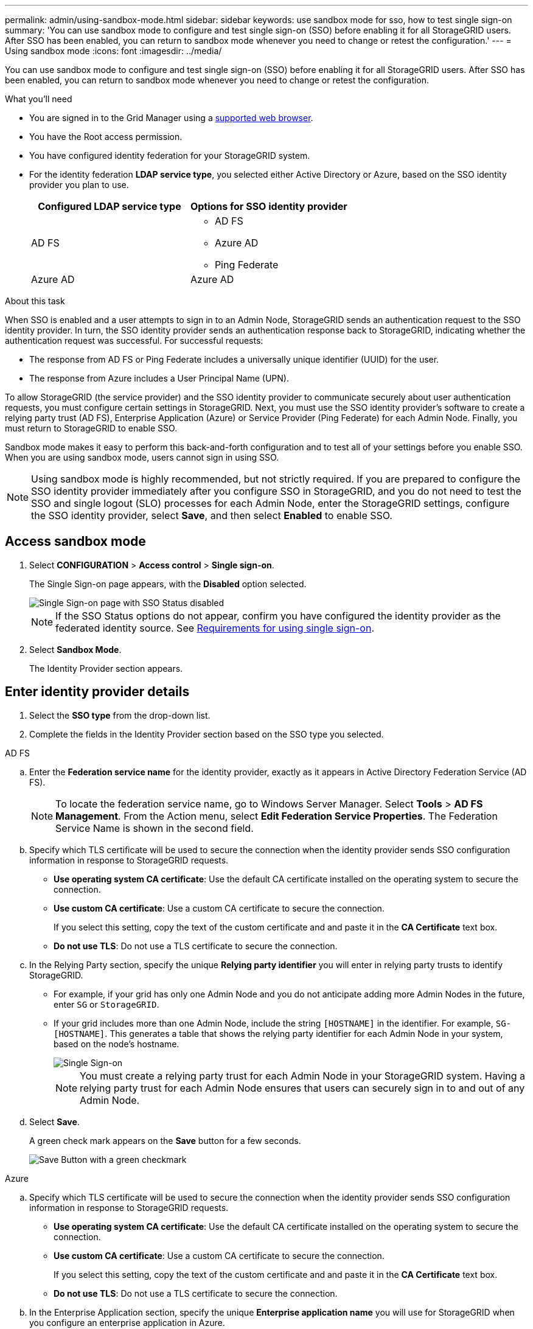 ---
permalink: admin/using-sandbox-mode.html
sidebar: sidebar
keywords: use sandbox mode for sso, how to test single sign-on
summary: 'You can use sandbox mode to configure and test single sign-on (SSO) before enabling it for all StorageGRID users. After SSO has been enabled, you can return to sandbox mode whenever you need to change or retest the configuration.'
---
= Using sandbox mode
:icons: font
:imagesdir: ../media/

[.lead]
You can use sandbox mode to configure and test single sign-on (SSO) before enabling it for all StorageGRID users. After SSO has been enabled, you can return to sandbox mode whenever you need to change or retest the configuration. 

.What you'll need

* You are signed in to the Grid Manager using a xref:../admin/web-browser-requirements.adoc[supported web browser].
* You have the Root access permission.
* You have configured identity federation for your StorageGRID system.
* For the identity federation *LDAP service type*, you selected either Active Directory or Azure, based on the SSO identity provider you plan to use.
+
[cols="1a,1a"]  
|===
|Configured LDAP service type |Options for SSO identity provider

|AD FS
|* AD FS
* Azure AD
* Ping Federate

|Azure AD
|Azure AD

|===

.About this task

When SSO is enabled and a user attempts to sign in to an Admin Node, StorageGRID sends an authentication request to the SSO identity provider. In turn, the SSO identity provider sends an authentication response back to StorageGRID, indicating whether the authentication request was successful. For successful requests:

* The response from AD FS or Ping Federate includes a universally unique identifier (UUID) for the user. 
* The response from Azure includes a User Principal Name (UPN).

To allow StorageGRID (the service provider) and the SSO identity provider to communicate securely about user authentication requests, you must configure certain settings in StorageGRID. Next, you must use the SSO identity provider's software to create a relying party trust (AD FS), Enterprise Application (Azure) or Service Provider (Ping Federate) for each Admin Node. Finally, you must return to StorageGRID to enable SSO.

Sandbox mode makes it easy to perform this back-and-forth configuration and to test all of your settings before you enable SSO. When you are using sandbox mode, users cannot sign in using SSO.

NOTE: Using sandbox mode is highly recommended, but not strictly required. If you are prepared to configure the SSO identity provider immediately after you configure SSO in StorageGRID, and you do not need to test the SSO and single logout (SLO) processes for each Admin Node, enter the StorageGRID settings, configure the SSO identity provider, select *Save*, and then select *Enabled* to enable SSO.

== Access sandbox mode

. Select *CONFIGURATION* > *Access control* > *Single sign-on*.
+
The Single Sign-on page appears, with the *Disabled* option selected.
+
image::../media/sso_status_disabled.png[Single Sign-on page with SSO Status disabled]
+
NOTE: If the SSO Status options do not appear, confirm you have configured the identity provider as the federated identity source. See xref:requirements-for-sso.adoc[Requirements for using single sign-on].

. Select *Sandbox Mode*.
+
The Identity Provider section appears.

== Enter identity provider details

. Select the *SSO type* from the drop-down list.

. Complete the fields in the Identity Provider section based on the SSO type you selected.

// start tabbed area

[role="tabbed-block"]
====

.AD FS
--
.. Enter the *Federation service name* for the identity provider, exactly as it appears in Active Directory Federation Service (AD FS).
+
NOTE: To locate the federation service name, go to Windows Server Manager. Select *Tools* > *AD FS Management*. From the Action menu, select *Edit Federation Service Properties*. The Federation Service Name is shown in the second field.

.. Specify which TLS certificate will be used to secure the connection when the identity provider sends SSO configuration information in response to StorageGRID requests.

** *Use operating system CA certificate*: Use the default CA certificate installed on the operating system to secure the connection.

** *Use custom CA certificate*: Use a custom CA certificate to secure the connection.
+
If you select this setting, copy the text of the custom certificate and and paste it in the *CA Certificate* text box.

** *Do not use TLS*: Do not use a TLS certificate to secure the connection.

.. In the Relying Party section, specify the unique *Relying party identifier* you will enter in relying party trusts to identify StorageGRID.

* For example, if your grid has only one Admin Node and you do not anticipate adding more Admin Nodes in the future, enter `SG` or `StorageGRID`.

* If your grid includes more than one Admin Node, include the string `[HOSTNAME]` in the identifier. For example, `SG-[HOSTNAME]`. This generates a table that shows the relying party identifier for each Admin Node in your system, based on the node's hostname.
+
image::../media/sso_status_sandbox_mode_active_directory.png[Single Sign-on, Sandbox mode enabled, Relying party identifiers shown for several Admin Nodes]
+
NOTE: You must create a relying party trust for each Admin Node in your StorageGRID system. Having a relying party trust for each Admin Node ensures that users can securely sign in to and out of any Admin Node.
.. Select *Save*.
+
A green check mark appears on the *Save* button for a few seconds.
+
image::../media/save_button_green_checkmark.gif[Save Button with a green checkmark]

--
.Azure
--

.. Specify which TLS certificate will be used to secure the connection when the identity provider sends SSO configuration information in response to StorageGRID requests.

** *Use operating system CA certificate*: Use the default CA certificate installed on the operating system to secure the connection.

** *Use custom CA certificate*: Use a custom CA certificate to secure the connection.
+
If you select this setting, copy the text of the custom certificate and and paste it in the *CA Certificate* text box.

** *Do not use TLS*: Do not use a TLS certificate to secure the connection.

.. In the Enterprise Application section, specify the unique *Enterprise application name* you will use for StorageGRID when you configure an enterprise application in Azure.

* For example, if your grid has only one Admin Node and you do not anticipate adding more Admin Nodes in the future, enter `SG` or `StorageGRID`.

* If your grid includes more than one Admin Node, include the string `[HOSTNAME]` in the identifier. For example, `SG-[HOSTNAME]`. This generates a table that shows an enterprise application name for each Admin Node in your system, based on the node's hostname.
+
image::../media/sso_status_sandbox_mode_azure.png[Single Sign-on, Sandbox mode enabled, Relying party identifiers shown for several Admin Nodes]

.. Copy the federation metadata URL from the SAML Signing Certificate section and paste it in the *Federation metadata URL* field.
+
To access this URL, select the enterprise application and open the Single sign-on page.

.. Select *Save*.
+
A green check mark appears on the *Save* button for a few seconds.
+
image::../media/save_button_green_checkmark.gif[Save Button with a green checkmark]

.. Select the button to download the SAML metadata for the Admin Node you are currently signed in to. You can import this metadata when you create the relying party trust.

NOTE: To obtain SAML metadata for any other Admin Nodes, you must sign into each node, return to this page, and download the associated SAML metadata.

--
.Ping Federate
--

.. Specify which TLS certificate will be used to secure the connection when the identity provider sends SSO configuration information in response to StorageGRID requests.

** *Use operating system CA certificate*: Use the default CA certificate installed on the operating system to secure the connection.

** *Use custom CA certificate*: Use a custom CA certificate to secure the connection.
+
If you select this setting, copy the text of the custom certificate and and paste it in the *CA Certificate* text box.

** *Do not use TLS*: Do not use a TLS certificate to secure the connection.

.. In the Service Provider (SP) section, specify the unique *SP connection ID* you will enter in SP connections to identify StorageGRID.

* For example, if your grid has only one Admin Node and you do not anticipate adding more Admin Nodes in the future, enter `SG` or `StorageGRID`.

* If your grid includes more than one Admin Node, include the string `[HOSTNAME]` in the identifier. For example, `SG-[HOSTNAME]`. This generates a table that shows the SP connection ID for each Admin Node in your system, based on the node's hostname.
+
image::../media/sso_status_sandbox_mode_ping_federated.png[Single Sign-on, Sandbox mode enabled, Relying party identifiers shown for several Admin Nodes]

.. Specify the federation metadata URL for each Admin Node in the *Federation metadata URL* field.
+
Use the following format:
+
----
https://<Federation Service Name>:9031/pf/federation_metadata.ping?PartnerSpId=<Relying Party Identifier>
----

.. Select *Save*.
+
A green check mark appears on the *Save* button for a few seconds.
+
image::../media/save_button_green_checkmark.gif[Save Button with a green checkmark]

.. Select the button to download the SAML metadata for the Admin Node you are currently signed in to. You can import this metadata when you create the service provider (SP) connection for each Admin Node.

NOTE: To obtain SAML metadata for any other Admin Nodes, you must sign into each node, return to this page, and download the associated SAML metadata.


--
====

// end tabbed area

== Configure relying party trusts, enterprise applications, or SP connections

When the configuration is saved, the Sandbox mode confirmation notice appears. This notice confirms that sandbox mode is now enabled and provides overview instructions for configuring a relying party trust (AD FS), enterprise application (Azure), or service provider connection (Ping Federate) for each Admin Node and for testing the single sign-in (SSO) and single logout (SLO) processes.

StorageGRID can remain in sandbox mode as long as required. However, when *Sandbox Mode* is selected on the Single Sign-on page, SSO is disabled for all StorageGRID users. Only local users can sign in.

To configure relying party trusts, enterprise applications, or SP connections, follow these steps, based on the SSO provider.

// start tabbed area

[role="tabbed-block"]
====

.AD FS
--

. Go to Active Directory Federation Services (AD FS).

. Create one or more relying party trusts for StorageGRID, using the relying party identifier(s) shown in the table on the StorageGRID Single Sign-on page.
+
You must create one trust for each Admin Node shown in the table.
+
For detailed instructions, go to xref:admin/creating-relying-party-trusts-in-ad-fs.adoc[Create relying party trusts in AD FS].

. Select the link in the Sandbox mode notification to go to your identity provider's sign-on page.
+
image::../media/sso_sandbox_mode_enabled_adfs.png[Single Sign-on, Sandbox mode notification for AD FS]

. From this page, sign in to each relying party trust you created for StorageGRID.
+
For detailed instructions, go to xref:admin/testing-relying-party-trusts.adoc[Test relying party trusts].
+
If the SSO operation is successful, StorageGRID displays a page with a success message. Otherwise, an error message is displayed.

. When you have confirmed SSO for each of the relying party trusts and you are ready to enforce the use of SSO for StorageGRID, go to xref:admin/enabling-single-sign-on.adoc[Enable single sign-on].

--

.Azure 
--

. Go to the Azure portal. 

. Create one or more enterprise applications for StorageGRID. Use the Enterprise application name for each Admin Node (shown in the table on the StorageGRID Single Sign-on page) and the SAML metadata you downloaded for that Admin Node.
+
You must create one enterprise application for each Admin Node shown in the table.

. For each enterprise application you created, go to the Single sign-on page in the Azure portal.

. Test the settings for each application. 
+
You can sign in as the current user or as someone else. StorageGRID displays a success or error message for each test.

. When you have confirmed SSO for each of the enterprise applications and you are ready to enforce the use of SSO for StorageGRID, go to xref:admin/enabling-single-sign-on.adoc[Enable single sign-on].

--

.Ping Federate
--

. Go to Ping Federate.

. Create one or more service provider (SP) connections for StorageGRID. Use the SP connection ID for each Admin Node (shown in the table on the StorageGRID Single Sign-on page) and the SAML metadata you downloaded for that Admin Node.
+
You must create one SP connection for each Admin Node shown in the table.

. Select each link in the Sandbox mode notification to test SSO and SLO for each Admin Node.
+
image::../media/sso_sandbox_mode_enabled_ping.png[Single Sign-on, Sandbox mode notification for Ping Federate]
+
StorageGRID displays a success or error message for each test.

. When you have confirmed SSO for each SP connection and you are ready to enforce the use of SSO for StorageGRID, go to xref:admin/enabling-single-sign-on.adoc[Enable single sign-on].


--

====

// end tabbed area